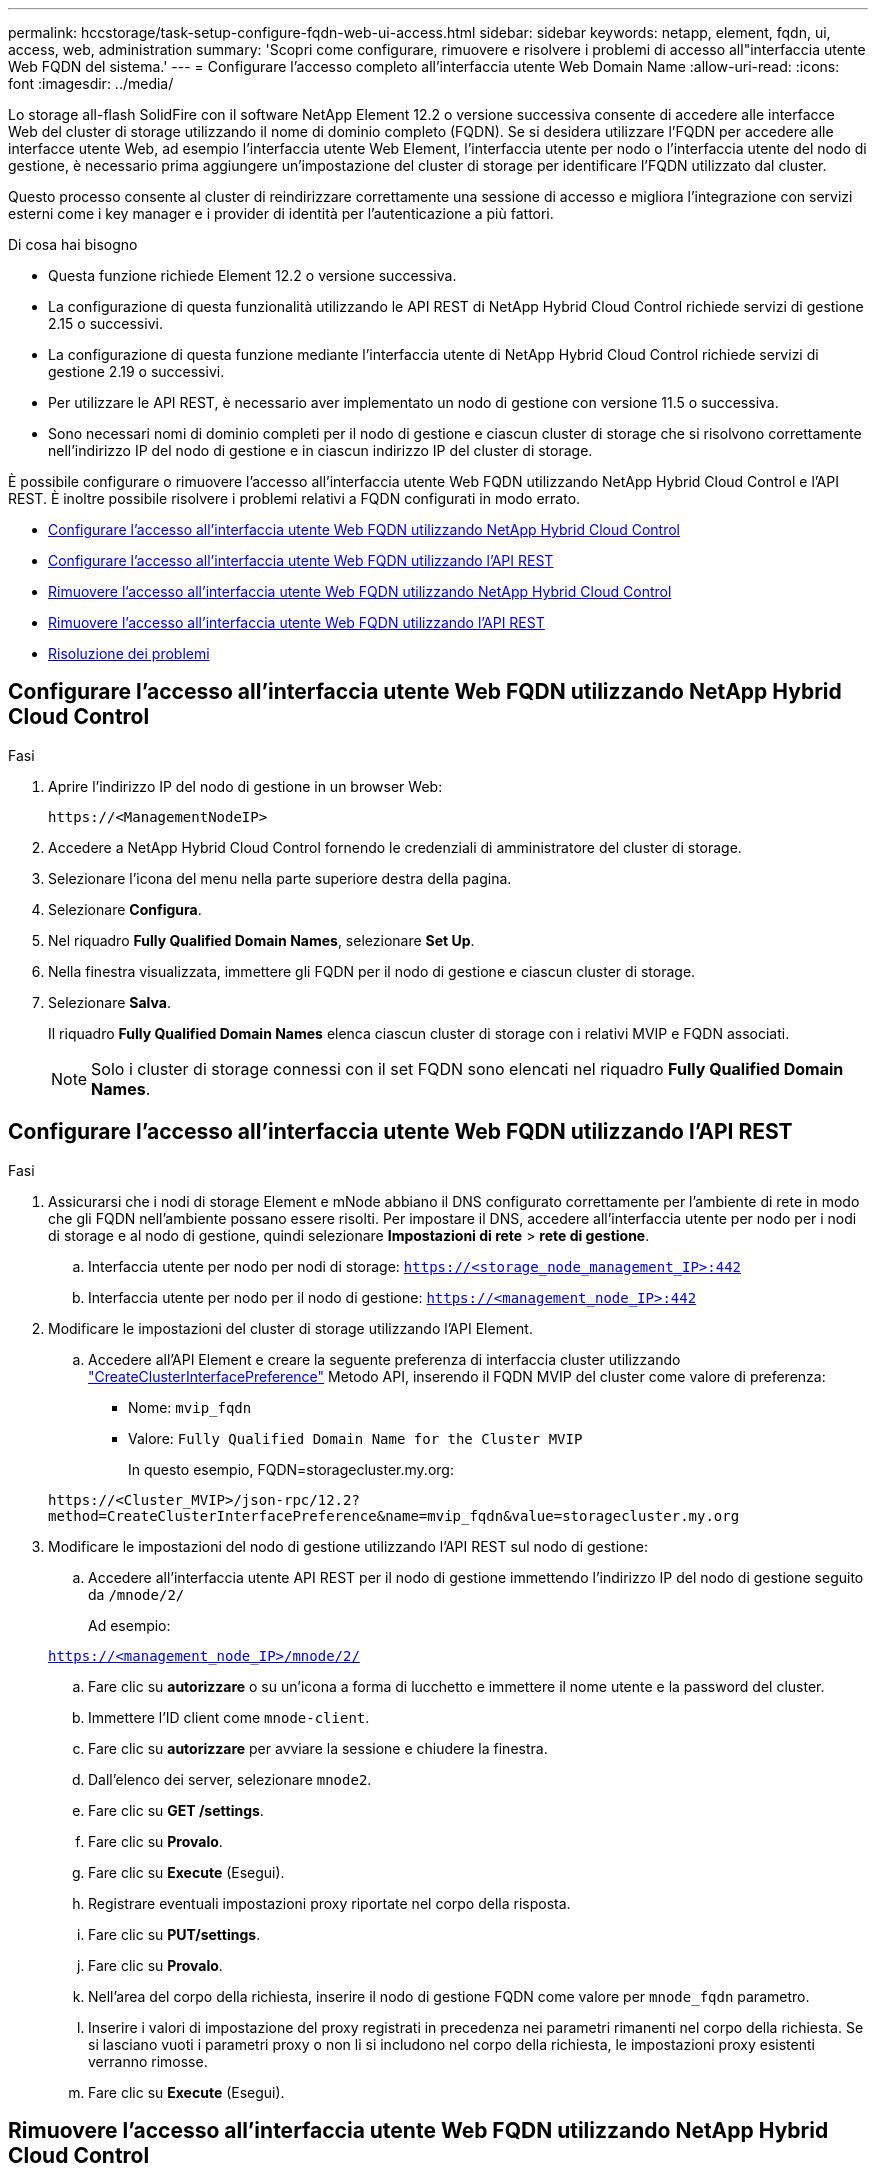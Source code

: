 ---
permalink: hccstorage/task-setup-configure-fqdn-web-ui-access.html 
sidebar: sidebar 
keywords: netapp, element, fqdn, ui, access, web, administration 
summary: 'Scopri come configurare, rimuovere e risolvere i problemi di accesso all"interfaccia utente Web FQDN del sistema.' 
---
= Configurare l'accesso completo all'interfaccia utente Web Domain Name
:allow-uri-read: 
:icons: font
:imagesdir: ../media/


[role="lead"]
Lo storage all-flash SolidFire con il software NetApp Element 12.2 o versione successiva consente di accedere alle interfacce Web del cluster di storage utilizzando il nome di dominio completo (FQDN). Se si desidera utilizzare l'FQDN per accedere alle interfacce utente Web, ad esempio l'interfaccia utente Web Element, l'interfaccia utente per nodo o l'interfaccia utente del nodo di gestione, è necessario prima aggiungere un'impostazione del cluster di storage per identificare l'FQDN utilizzato dal cluster.

Questo processo consente al cluster di reindirizzare correttamente una sessione di accesso e migliora l'integrazione con servizi esterni come i key manager e i provider di identità per l'autenticazione a più fattori.

.Di cosa hai bisogno
* Questa funzione richiede Element 12.2 o versione successiva.
* La configurazione di questa funzionalità utilizzando le API REST di NetApp Hybrid Cloud Control richiede servizi di gestione 2.15 o successivi.
* La configurazione di questa funzione mediante l'interfaccia utente di NetApp Hybrid Cloud Control richiede servizi di gestione 2.19 o successivi.
* Per utilizzare le API REST, è necessario aver implementato un nodo di gestione con versione 11.5 o successiva.
* Sono necessari nomi di dominio completi per il nodo di gestione e ciascun cluster di storage che si risolvono correttamente nell'indirizzo IP del nodo di gestione e in ciascun indirizzo IP del cluster di storage.


È possibile configurare o rimuovere l'accesso all'interfaccia utente Web FQDN utilizzando NetApp Hybrid Cloud Control e l'API REST. È inoltre possibile risolvere i problemi relativi a FQDN configurati in modo errato.

* <<Configurare l'accesso all'interfaccia utente Web FQDN utilizzando NetApp Hybrid Cloud Control>>
* <<Configurare l'accesso all'interfaccia utente Web FQDN utilizzando l'API REST>>
* <<Rimuovere l'accesso all'interfaccia utente Web FQDN utilizzando NetApp Hybrid Cloud Control>>
* <<Rimuovere l'accesso all'interfaccia utente Web FQDN utilizzando l'API REST>>
* <<Risoluzione dei problemi>>




== Configurare l'accesso all'interfaccia utente Web FQDN utilizzando NetApp Hybrid Cloud Control

.Fasi
. Aprire l'indirizzo IP del nodo di gestione in un browser Web:
+
[listing]
----
https://<ManagementNodeIP>
----
. Accedere a NetApp Hybrid Cloud Control fornendo le credenziali di amministratore del cluster di storage.
. Selezionare l'icona del menu nella parte superiore destra della pagina.
. Selezionare *Configura*.
. Nel riquadro *Fully Qualified Domain Names*, selezionare *Set Up*.
. Nella finestra visualizzata, immettere gli FQDN per il nodo di gestione e ciascun cluster di storage.
. Selezionare *Salva*.
+
Il riquadro *Fully Qualified Domain Names* elenca ciascun cluster di storage con i relativi MVIP e FQDN associati.

+

NOTE: Solo i cluster di storage connessi con il set FQDN sono elencati nel riquadro *Fully Qualified Domain Names*.





== Configurare l'accesso all'interfaccia utente Web FQDN utilizzando l'API REST

.Fasi
. Assicurarsi che i nodi di storage Element e mNode abbiano il DNS configurato correttamente per l'ambiente di rete in modo che gli FQDN nell'ambiente possano essere risolti. Per impostare il DNS, accedere all'interfaccia utente per nodo per i nodi di storage e al nodo di gestione, quindi selezionare *Impostazioni di rete* > *rete di gestione*.
+
.. Interfaccia utente per nodo per nodi di storage: `https://<storage_node_management_IP>:442`
.. Interfaccia utente per nodo per il nodo di gestione: `https://<management_node_IP>:442`


. Modificare le impostazioni del cluster di storage utilizzando l'API Element.
+
.. Accedere all'API Element e creare la seguente preferenza di interfaccia cluster utilizzando link:../api/reference_element_api_createclusterinterfacepreference.html["CreateClusterInterfacePreference"] Metodo API, inserendo il FQDN MVIP del cluster come valore di preferenza:
+
*** Nome: `mvip_fqdn`
*** Valore: `Fully Qualified Domain Name for the Cluster MVIP`
+
In questo esempio, FQDN=storagecluster.my.org:

+
[listing]
----
https://<Cluster_MVIP>/json-rpc/12.2?
method=CreateClusterInterfacePreference&name=mvip_fqdn&value=storagecluster.my.org
----




. Modificare le impostazioni del nodo di gestione utilizzando l'API REST sul nodo di gestione:
+
.. Accedere all'interfaccia utente API REST per il nodo di gestione immettendo l'indirizzo IP del nodo di gestione seguito da `/mnode/2/`
+
Ad esempio:

+
`https://<management_node_IP>/mnode/2/`

.. Fare clic su *autorizzare* o su un'icona a forma di lucchetto e immettere il nome utente e la password del cluster.
.. Immettere l'ID client come `mnode-client`.
.. Fare clic su *autorizzare* per avviare la sessione e chiudere la finestra.
.. Dall'elenco dei server, selezionare `mnode2`.
.. Fare clic su *GET /settings*.
.. Fare clic su *Provalo*.
.. Fare clic su *Execute* (Esegui).
.. Registrare eventuali impostazioni proxy riportate nel corpo della risposta.
.. Fare clic su *PUT/settings*.
.. Fare clic su *Provalo*.
.. Nell'area del corpo della richiesta, inserire il nodo di gestione FQDN come valore per `mnode_fqdn` parametro.
.. Inserire i valori di impostazione del proxy registrati in precedenza nei parametri rimanenti nel corpo della richiesta. Se si lasciano vuoti i parametri proxy o non li si includono nel corpo della richiesta, le impostazioni proxy esistenti verranno rimosse.
.. Fare clic su *Execute* (Esegui).






== Rimuovere l'accesso all'interfaccia utente Web FQDN utilizzando NetApp Hybrid Cloud Control

È possibile utilizzare questa procedura per rimuovere l'accesso Web FQDN per il nodo di gestione e i cluster di storage.

.Fasi
. Nel riquadro *Fully Qualified Domain Names*, selezionare *Edit* (Modifica).
. Nella finestra visualizzata, eliminare il contenuto del campo di testo *FQDN*.
. Selezionare *Salva*.
+
La finestra si chiude e l'FQDN non è più elencato nel riquadro *Fully Qualified Domain Names*.





== Rimuovere l'accesso all'interfaccia utente Web FQDN utilizzando l'API REST

.Fasi
. Modificare le impostazioni del cluster di storage utilizzando l'API Element.
+
.. Accedere all'API Element ed eliminare la seguente preferenza di interfaccia cluster utilizzando `DeleteClusterInterfacePreference` Metodo API:
+
*** Nome: `mvip_fqdn`
+
Ad esempio:

+
[listing]
----
https://<Cluster_MVIP>/json-rpc/12.2?method=DeleteClusterInterfacePreference&name=mvip_fqdn
----




. Modificare le impostazioni del nodo di gestione utilizzando l'API REST sul nodo di gestione:
+
.. Accedere all'interfaccia utente API REST per il nodo di gestione immettendo l'indirizzo IP del nodo di gestione seguito da `/mnode/2/`. Ad esempio:
+
[listing]
----
https://<management_node_IP>/mnode/2/
----
.. Selezionare *autorizzare* o un'icona a forma di lucchetto e inserire il nome utente e la password del cluster di elementi.
.. Immettere l'ID client come `mnode-client`.
.. Selezionare *autorizzare* per avviare una sessione.
.. Chiudere la finestra.
.. Selezionare *PUT /settings*.
.. Selezionare *Provalo*.
.. Nell'area del corpo della richiesta, non inserire un valore per `mnode_fqdn` parametro. Specificare inoltre se utilizzare il proxy (`true` oppure `false`) per `use_proxy` parametro.
+
[listing]
----
{
 "mnode_fqdn": "",
 "use_proxy": false
}
----
.. Selezionare *Esegui*.






== Risoluzione dei problemi

Se gli FQDN non sono configurati correttamente, potrebbero verificarsi problemi di accesso al nodo di gestione, a un cluster di storage o a entrambi. Utilizzare le seguenti informazioni per risolvere il problema.

[cols="3*"]
|===
| Problema | Causa | Risoluzione 


 a| 
* Viene visualizzato un errore del browser quando si tenta di accedere al nodo di gestione o al cluster di storage utilizzando l'FQDN.
* Non è possibile accedere al nodo di gestione o al cluster di storage utilizzando un indirizzo IP.

| L'FQDN del nodo di gestione e l'FQDN del cluster di storage non sono configurati correttamente. | Utilizzare le istruzioni REST API riportate in questa pagina per rimuovere le impostazioni FQDN del nodo di gestione e del cluster di storage e configurarle di nuovo. 


 a| 
* Viene visualizzato un errore del browser quando si tenta di accedere al FQDN del cluster di storage.
* Non è possibile accedere al nodo di gestione o al cluster di storage utilizzando un indirizzo IP.

| L'FQDN del nodo di gestione è configurato correttamente, ma l'FQDN del cluster di storage non è configurato correttamente. | Utilizzare le istruzioni REST API riportate in questa pagina per rimuovere le impostazioni FQDN del cluster di storage e configurarle di nuovo 


 a| 
* Si verifica un errore del browser quando si tenta di accedere al nodo di gestione FQDN.
* È possibile accedere al nodo di gestione e al cluster di storage utilizzando un indirizzo IP.

| L'FQDN del nodo di gestione non è configurato correttamente, ma l'FQDN del cluster di storage è configurato correttamente. | Accedere a NetApp Hybrid Cloud Control per correggere le impostazioni FQDN del nodo di gestione nell'interfaccia utente oppure utilizzare le istruzioni API REST in questa pagina per correggere le impostazioni. 
|===


== Trova ulteriori informazioni

* https://www.netapp.com/data-storage/solidfire/documentation["Pagina SolidFire and Element Resources"^]
* https://docs.netapp.com/us-en/vcp/index.html["Plug-in NetApp Element per server vCenter"^]

